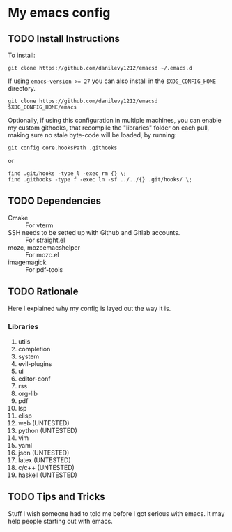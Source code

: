 #+STARTUP: entitiespretty nohideblocks

* My emacs config
** TODO Install Instructions

   To install:

    #+BEGIN_SRC shell
      git clone https://github.com/danilevy1212/emacsd ~/.emacs.d
    #+END_SRC

    If using ~emacs-version >= 27~ you can also install in the =$XDG_CONFIG_HOME= directory.

    #+BEGIN_SRC shell
      git clone https://github.com/danilevy1212/emacsd $XDG_CONFIG_HOME/emacs
    #+END_SRC

    Optionally, if using this configuration in multiple machines, you can enable
    my custom githooks, that recompile the "libraries" folder on each pull,
    making sure no stale byte-code will be loaded, by running:

    #+BEGIN_SRC shell
      git config core.hooksPath .githooks
    #+END_SRC

    or

    #+BEGIN_SRC shell
      find .git/hooks -type l -exec rm {} \;
      find .githooks -type f -exec ln -sf ../../{} .git/hooks/ \;
    #+END_SRC

** TODO Dependencies

   - Cmake :: For vterm
   - SSH needs to be setted up with Github and Gitlab accounts. :: For straight.el
   - mozc, mozc\under{}emacs\under{}helper :: For mozc.el
   - imagemagick :: For pdf-tools


** TODO Rationale

   Here I explained why my config is layed out the way it is.

*** Libraries

    1. utils
    2. completion
    3. system
    4. evil-plugins
    5. ui
    6. editor-conf
    7. rss
    8. org-lib
    9. pdf
    10. lsp
    11. elisp
    12. web (UNTESTED)
    13. python (UNTESTED)
    14. vim
    15. yaml
    16. json (UNTESTED)
    17. latex (UNTESTED)
    18. c/c++ (UNTESTED)
    19. haskell (UNTESTED)

** TODO Tips and Tricks

   Stuff I wish someone had to told me before I got serious with emacs. It may help people
   starting out with emacs.
